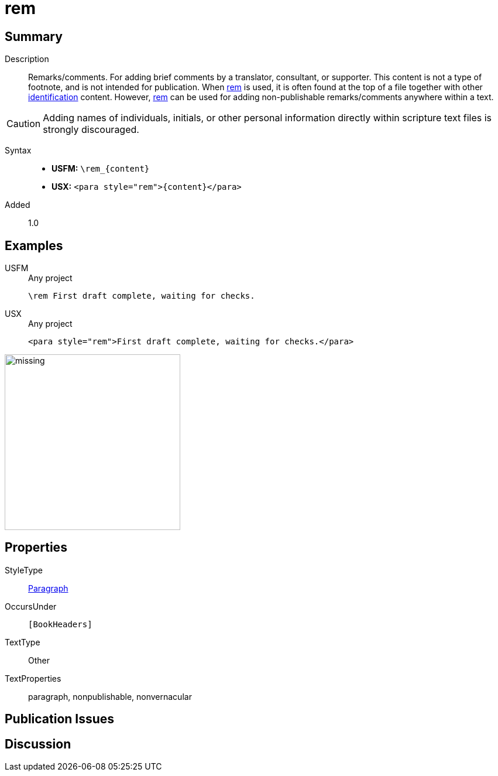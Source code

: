 = rem
:description: Remarks/comments
:url-repo: https://github.com/usfm-bible/tcdocs/blob/main/markers/para/rem.adoc
:noindex:
ifndef::localdir[]
:source-highlighter: rouge
:localdir: ../
endif::[]
:imagesdir: {localdir}/images

// tag::public[]

== Summary

Description:: Remarks/comments. For adding brief comments by a translator, consultant, or supporter. This content is not a type of footnote, and is not intended for publication. When xref:para:identification/rem.adoc[rem] is used, it is often found at the top of a file together with other xref:para:identification/index.adoc[identification] content. However, xref:para:identification/rem.adoc[rem] can be used for adding non-publishable remarks/comments anywhere within a text.
[CAUTION]
====
Adding names of individuals, initials, or other personal information directly within scripture text files is strongly discouraged.
====
Syntax::
* *USFM:* `+\rem_{content}+`
* *USX:* `+<para style="rem">{content}</para>+`
// tag::spec[]
Added:: 1.0
// end::spec[]

== Examples

[tabs]
======
USFM::
+
.Any project
[source#src-usfm-para-rem_1,usfm,highlight=1]
----
\rem First draft complete, waiting for checks.
----
USX::
+
.Any project
[source#src-usx-para-rem_1,xml,highlight=1]
----
<para style="rem">First draft complete, waiting for checks.</para>
----
======

image::para/missing.jpg[,300]

== Properties

StyleType:: xref:para:index.adoc[Paragraph]
OccursUnder:: `[BookHeaders]`
TextType:: Other
TextProperties:: paragraph, nonpublishable, nonvernacular

== Publication Issues

// end::public[]

== Discussion

